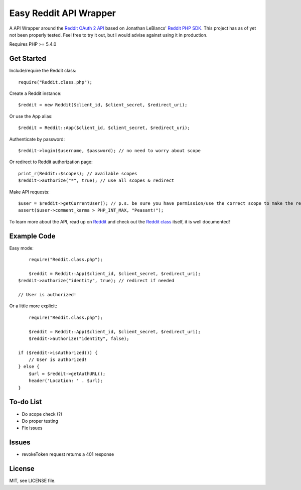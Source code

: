 Easy Reddit API Wrapper
=======================
A API Wrapper around the `Reddit OAuth 2 API <http://www.reddit.com/dev/api/oauth>`_ based on Jonathan LeBlancs' `Reddit PHP SDK <https://github.com/jcleblanc/reddit-php-sdk>`_. This project has as of yet not been properly tested. Feel free to try it out, but I would advise against using it in production.

Requires PHP >= 5.4.0

Get Started
-----------
Include/require the Reddit class::

	require("Reddit.class.php");

Create a Reddit instance::

	$reddit = new Reddit($client_id, $client_secret, $redirect_uri);

Or use the App alias::

	$reddit = Reddit::App($client_id, $client_secret, $redirect_uri);

Authenticate by password::

	$reddit->login($username, $password); // no need to worry about scope

Or redirect to Reddit authorization page::

	print_r(Reddit::$scopes); // available scopes
	$reddit->authorize("*", true); // use all scopes & redirect

Make API requests::

    $user = $reddit->getCurrentUser(); // p.s. be sure you have permission/use the correct scope to make the request
    assert($user->comment_karma > PHP_INT_MAX, "Peasant!");

To learn more about the API, read up on `Reddit <https://www.reddit.com/dev/api>`_ and check out the `Reddit class <Reddit.class.php>`_ itself, it is well documented!

Example Code
------------
Easy mode::

	require("Reddit.class.php");

	$reddit = Reddit::App($client_id, $client_secret, $redirect_uri);
    $reddit->authorize("identity", true); // redirect if needed

    // User is authorized!

Or a little more explicit::

	require("Reddit.class.php");

	$reddit = Reddit::App($client_id, $client_secret, $redirect_uri);
	$reddit->authorize("identity", false);

    if ($reddit->isAuthorized()) {
    	// User is authorized!
    } else {
    	$url = $reddit->getAuthURL();
    	header('Location: ' . $url);
    }

To-do List
----------
* Do scope check (?)
* Do proper testing
* Fix issues

Issues
------
* revokeToken request returns a 401 response

License
-------
MIT, see LICENSE file.